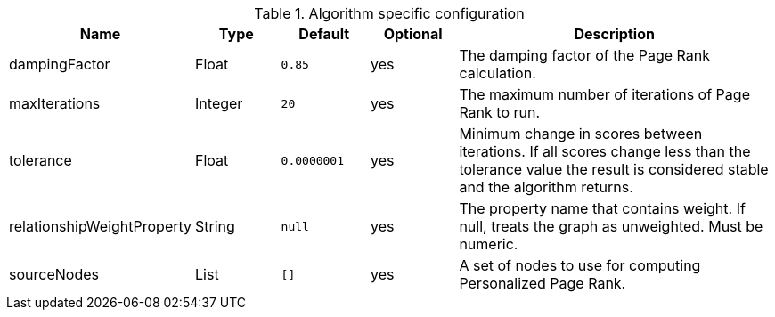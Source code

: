 .Algorithm specific configuration
[opts="header",cols="1,1,1m,1,4"]
|===
| Name                       | Type    | Default   | Optional | Description
| dampingFactor              | Float   | 0.85      | yes      | The damping factor of the Page Rank calculation.
| maxIterations              | Integer | 20        | yes      | The maximum number of iterations of Page Rank to run.
| tolerance                  | Float   | 0.0000001 | yes      | Minimum change in scores between iterations. If all scores change less than the tolerance value the result is considered stable and the algorithm returns.
| relationshipWeightProperty | String  | null      | yes      | The property name that contains weight. If null, treats the graph as unweighted. Must be numeric.
| sourceNodes                | List    | []        | yes      | A set of nodes to use for computing Personalized Page Rank.
|===

